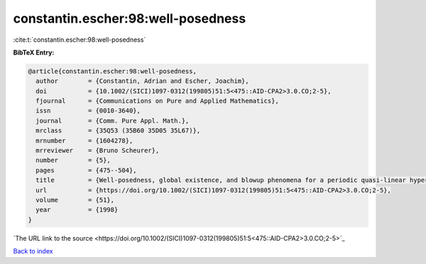 constantin.escher:98:well-posedness
===================================

:cite:t:`constantin.escher:98:well-posedness`

**BibTeX Entry:**

.. code-block:: bibtex

   @article{constantin.escher:98:well-posedness,
     author        = {Constantin, Adrian and Escher, Joachim},
     doi           = {10.1002/(SICI)1097-0312(199805)51:5<475::AID-CPA2>3.0.CO;2-5},
     fjournal      = {Communications on Pure and Applied Mathematics},
     issn          = {0010-3640},
     journal       = {Comm. Pure Appl. Math.},
     mrclass       = {35Q53 (35B60 35D05 35L67)},
     mrnumber      = {1604278},
     mrreviewer    = {Bruno Scheurer},
     number        = {5},
     pages         = {475--504},
     title         = {Well-posedness, global existence, and blowup phenomena for a periodic quasi-linear hyperbolic equation},
     url           = {https://doi.org/10.1002/(SICI)1097-0312(199805)51:5<475::AID-CPA2>3.0.CO;2-5},
     volume        = {51},
     year          = {1998}
   }
`The URL link to the source <https://doi.org/10.1002/(SICI)1097-0312(199805)51:5<475::AID-CPA2>3.0.CO;2-5>`_


`Back to index <../By-Cite-Keys.html>`_
